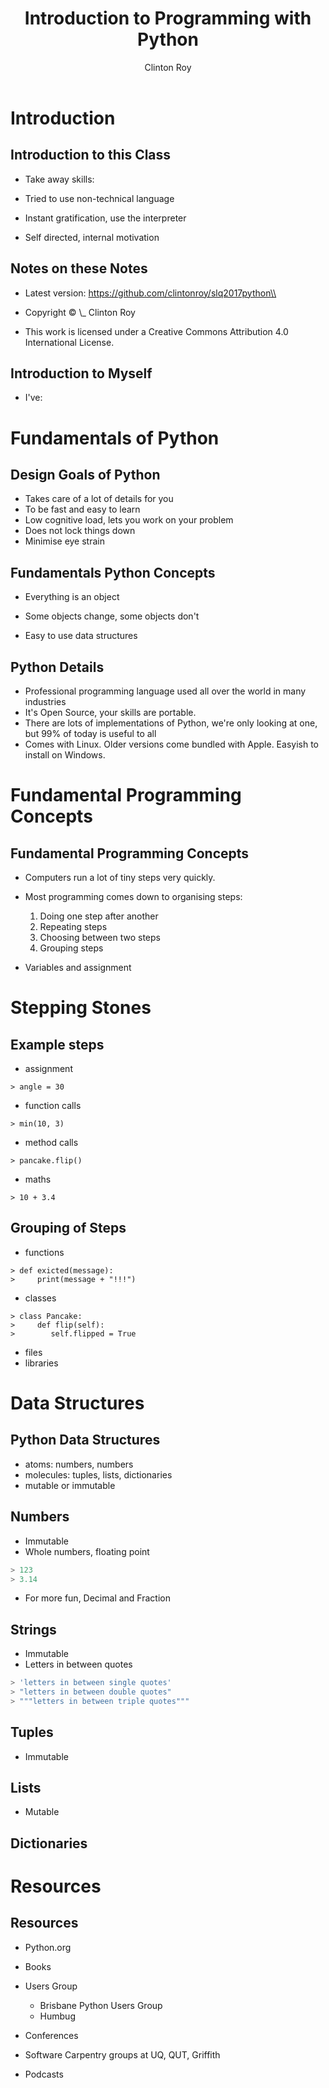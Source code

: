 #+LATEX_HEADER: \usepackage{ccicons}

#+TITLE: Introduction to Programming with Python
#+AUTHOR: Clinton Roy
#+EMAIL: clinton.roy@gmail.com
#+LaTeX_HEADER: \institute[slqedge]{The Edge, State Library of Queensland}



#+OPTIONS: H:2


* Introduction

** Introduction to this Class
 * Take away skills:
  * Fundamental knowledge of:
   * all programming languages
   *  of the Python language
   * of the Python ecosystem
 * Tried to use non-technical language
 * Instant gratification, use the interpreter
 * Self directed, internal motivation

** Notes on these Notes
 :PROPERTIES:
 :COPYING:  t
 :END:

 * Latest version: https://github.com/clintonroy/slq2017python\\

 * Copyright \copy \the\year\_ Clinton Roy

 * This work is licensed under a Creative Commons Attribution 4.0 International License. \ccby

** Introduction to Myself
 * I've:
  * Used Python for twenty mumble years
  * Run the local user group for years
  * Run the Australian Python conference in Brisbane twice, helped out
    in other cities
  * Help out at many Open Source and Open Data events:
   * Health Hack, Library Hack, Gov Hack


* Fundamentals of Python
** Design Goals of Python
 * Takes care of a lot of details for you
 * To be fast and easy to learn
 * Low cognitive load, lets you work on your problem
 * Does not lock things down
 * Minimise eye strain


** Fundamentals Python Concepts
 * Everything is an object
  * An object is data and related methods
 * Some objects change, some objects don't
 * Easy to use data structures


** Python Details
 * Professional programming language used all over the world in many
   industries
 * It's Open Source, your skills are portable.
 * There are lots of implementations of Python, we're only looking at
   one, but 99% of today is useful to all
 * Comes with Linux. Older versions come bundled with Apple. Easyish to install on Windows.

* Fundamental Programming Concepts
** Fundamental Programming Concepts
 * Computers run a lot of tiny steps very quickly.
  * Move this bit of memory into the cpu
  * Move this other bit of memory into the CPU
  * Add these two numbers in the CPU
  * Put the result back into memory

 * Most programming comes down to organising steps:
  1. Doing one step after another
  2. Repeating steps
  3. Choosing between two steps
  4. Grouping steps
 * Variables and assignment



* Stepping Stones
** Example steps
 * assignment
#+BEGIN_SRC
> angle = 30
#+END_SRC
 * function calls
#+BEGIN_SRC
> min(10, 3)
#+END_SRC
 * method calls
#+BEGIN_SRC
> pancake.flip()
#+END_SRC
 * maths
#+BEGIN_SRC
> 10 + 3.4
#+END_SRC


** Grouping of Steps
 * functions
#+BEGIN_SRC
> def exicted(message):
>     print(message + "!!!")
#+END_SRC

 * classes
#+BEGIN_SRC
> class Pancake:
>     def flip(self):
>        self.flipped = True
#+END_SRC

 * files
 * libraries

* Data Structures

** Python Data Structures
 * atoms: numbers, numbers
 * molecules: tuples, lists, dictionaries
 * mutable or immutable

** Numbers
 * Immutable
 * Whole numbers, floating point
#+BEGIN_SRC python
> 123
> 3.14
#+END_SRC
 * For more fun, Decimal and Fraction

** Strings
 * Immutable
 * Letters in between quotes
#+BEGIN_SRC python
> 'letters in between single quotes'
> "letters in between double quotes"
> """letters in between triple quotes"""
#+END_SRC

** Tuples
 * Immutable

** Lists
 * Mutable

** Dictionaries




* Resources
** Resources
 * Python.org
 * Books
  * Automate the Boring Stuff with Python \ccbyncsa{}
    https://automatetheboringstuff.com
 * Users Group
   * Brisbane Python Users Group
   * Humbug
 * Conferences
  * PyCon Au, PyCon NZ
  * Videos on Youtube
 * Software Carpentry groups at UQ, QUT, Griffith
 * Podcasts
  * From Python import podcast
  * Podcast.__init__
  * Python Bytes
  * Talk Python to Me
